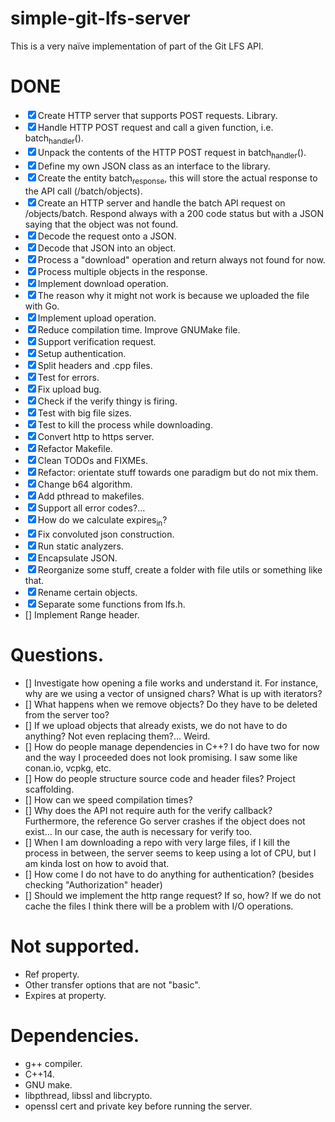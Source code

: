 * simple-git-lfs-server

This is a very naïve implementation of part of the Git LFS API.

* DONE

+ [X] Create HTTP server that supports POST requests. Library.
+ [X] Handle HTTP POST request and call a given function, i.e. batch_handler().
+ [X] Unpack the contents of the HTTP POST request in batch_handler().
+ [X] Define my own JSON class as an interface to the library.
+ [X] Create the entity batch_response, this will store the actual response to the API call (/batch/objects).
+ [X] Create an HTTP server and handle the batch API request on /objects/batch. Respond always with a 200 code status but with a JSON saying that the object was not found.
+ [X] Decode the request onto a JSON.
+ [X] Decode that JSON into an object.
+ [X] Process a "download" operation and return always not found for now.
+ [X] Process multiple objects in the response.
+ [X] Implement download operation.
+ [X] The reason why it might not work is because we uploaded the file with Go.
+ [X] Implement upload operation.
+ [X] Reduce compilation time. Improve GNUMake file.
+ [X] Support verification request.
+ [X] Setup authentication.
+ [X] Split headers and .cpp files.
+ [X] Test for errors.
+ [X] Fix upload bug.
+ [X] Check if the verify thingy is firing.
+ [X] Test with big file sizes.
+ [X] Test to kill the process while downloading.
+ [X] Convert http to https server.
+ [X] Refactor Makefile.
+ [X] Clean TODOs and FIXMEs.
+ [X] Refactor: orientate stuff towards one paradigm but do not mix them.
+ [X] Change b64 algorithm.
+ [X] Add pthread to makefiles.
+ [X] Support all error codes?...
+ [X] How do we calculate expires_in?
+ [X] Fix convoluted json construction.
+ [X] Run static analyzers.
+ [X] Encapsulate JSON.
+ [X] Reorganize some stuff, create a folder with file utils or something like that.
+ [X] Rename certain objects.
+ [X] Separate some functions from lfs.h.
+ [] Implement Range header.
  
* Questions.

- [] Investigate how opening a file works and understand it. For
  instance, why are we using a vector of unsigned chars? What is up with
  iterators?
- [] What happens when we remove objects? Do they have to be deleted
  from the server too?
- [] If we upload objects that already exists, we do not have to do
  anything? Not even replacing them?... Weird.
- [] How do people manage dependencies in C++? I do have two for now and
  the way I proceeded does not look promising. I saw some like conan.io,
  vcpkg, etc.
- [] How do people structure source code and header files? Project
  scaffolding.
- [] How can we speed compilation times?
- [] Why does the API not require auth for the verify callback?
  Furthermore, the reference Go server crashes if the object does not
  exist... In our case, the auth is necessary for verify too.
- [] When I am downloading a repo with very large files, if I kill the
  process in between, the server seems to keep using a lot of CPU, but I
  am kinda lost on how to avoid that.
- [] How come I do not have to do anything for authentication? (besides
  checking "Authorization" header)
- [] Should we implement the http range request? If so, how? If we do not
  cache the files I think there will be a problem with I/O operations.

* Not supported.

- Ref property.
- Other transfer options that are not "basic".
- Expires at property.

* Dependencies.

- g++ compiler.
- C++14.
- GNU make.
- libpthread, libssl and libcrypto.
- openssl cert and private key before running the server.
